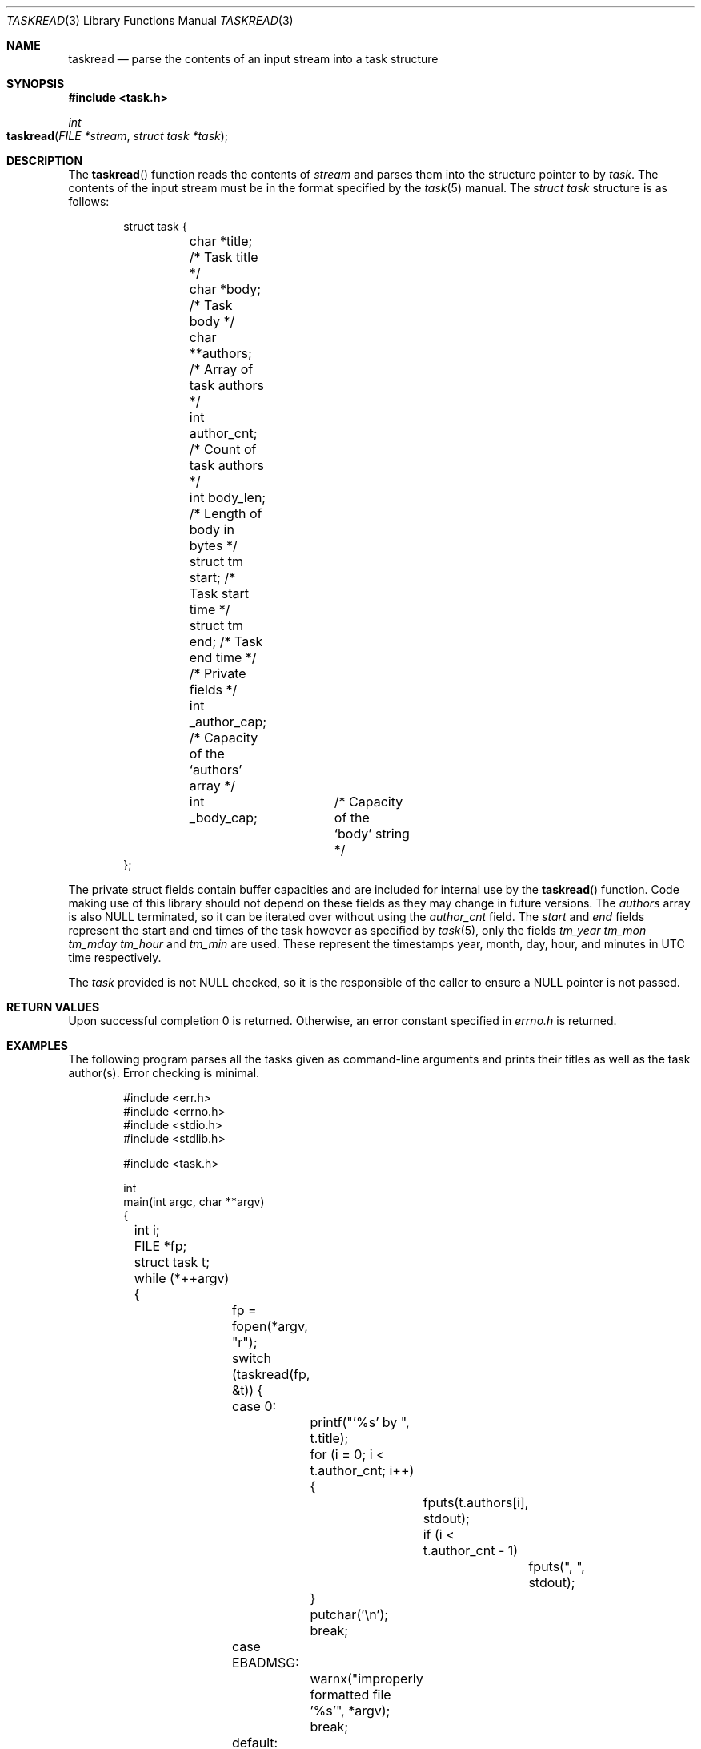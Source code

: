 .\"
.\" BSD Zero Clause License
.\"
.\" Copyright (c) 2022 Thomas Voss
.\"
.\" Permission to use, copy, modify, and/or distribute this software for any
.\" purpose with or without fee is hereby granted.
.\"
.\" THE SOFTWARE IS PROVIDED "AS IS" AND THE AUTHOR DISCLAIMS ALL WARRANTIES WITH
.\" REGARD TO THIS SOFTWARE INCLUDING ALL IMPLIED WARRANTIES OF MERCHANTABILITY
.\" AND FITNESS. IN NO EVENT SHALL THE AUTHOR BE LIABLE FOR ANY SPECIAL, DIRECT,
.\" INDIRECT, OR CONSEQUENTIAL DAMAGES OR ANY DAMAGES WHATSOEVER RESULTING FROM
.\" LOSS OF USE, DATA OR PROFITS, WHETHER IN AN ACTION OF CONTRACT, NEGLIGENCE OR
.\" OTHER TORTIOUS ACTION, ARISING OUT OF OR IN CONNECTION WITH THE USE OR
.\" PERFORMANCE OF THIS SOFTWARE.
.\"
.Dd $Mdocdate: March 10 2022 $
.Dt TASKREAD 3
.Os
.Sh NAME
.Nm taskread
.Nd parse the contents of an input stream into a task structure
.Sh SYNOPSIS
.In task.h
.Ft int
.Fo taskread
.Fa "FILE *stream"
.Fa "struct task *task"
.Fc
.Sh DESCRIPTION
The
.Fn taskread
function reads the contents of
.Fa stream
and parses them into the structure pointer to by
.Fa task .
The contents of the input stream must be in the format specified by the
.Xr task 5
manual.
The
.Vt "struct task"
structure is as follows:
.Pp
.Bd -literal -offset indent
struct task {
	char *title;     /* Task title */
	char *body;      /* Task body */
	char **authors;  /* Array of task authors */
	int author_cnt;  /* Count of task authors */
	int body_len;    /* Length of body in bytes */
	struct tm start; /* Task start time */
	struct tm end;   /* Task end time */

	/* Private fields */
	int _author_cap; /* Capacity of the `authors' array */
	int _body_cap;	 /* Capacity of the `body' string */
};
.Ed
.Pp
The private struct fields contain buffer capacities and are included for internal use by the
.Fn taskread
function.
Code making use of this library should not depend on these fields as they may change in future
versions.
The
.Fa authors
array is also
.Dv NULL
terminated, so it can be iterated over without using the
.Fa author_cnt
field.
The
.Fa start
and
.Fa end
fields represent the start and end times of the task however as specified by
.Xr task 5 ,
only the fields
.Fa tm_year tm_mon tm_mday tm_hour
and
.Fa tm_min
are used.
These represent the timestamps year, month, day, hour, and minutes in UTC time respectively.
.Pp
The
.Fa task
provided is not
.Dv NULL
checked, so it is the responsible of the caller to ensure a
.Dv NULL
pointer is not passed.
.Sh RETURN VALUES
Upon successful completion 0 is returned.
Otherwise, an error constant specified in
.Pa errno.h
is returned.
.Sh EXAMPLES
The following program parses all the tasks given as command-line arguments and prints their titles as
well as the task author(s). Error checking is minimal.
.Bd -literal -offset indent
#include <err.h>
#include <errno.h>
#include <stdio.h>
#include <stdlib.h>

#include <task.h>

int
main(int argc, char **argv)
{
	int i;
	FILE *fp;
	struct task t;

	while (*++argv) {
		fp = fopen(*argv, "r");
		switch (taskread(fp, &t)) {
		case 0:
			printf("'%s' by ", t.title);
			for (i = 0; i < t.author_cnt; i++) {
				fputs(t.authors[i], stdout);
				if (i < t.author_cnt - 1)
					fputs(", ", stdout);
			}
			putchar('\en');
			break;
		case EBADMSG:
			warnx("improperly formatted file '%s'", *argv);
			break;
		default:
			err(EXIT_FAILURE, "taskread");
		}
		taskfree(t);
		fclose(fp);
	}

	return EXIT_SUCCESS;
}
.Ed
.Sh ERRORS
.Bl -tag -width Er
.It Bq Er EBADMSG
The data read from
.Fa stream
was in an invalid format.
.El
.Pp
Additionally, any errors returned by the functions
.Fn calloc ,
.Fn malloc ,
.Fn realloc ,
or
.Fn getline
can be returned.
.Sh SEE ALSO
.Xr calloc 3 ,
.Xr getline 3 ,
.Xr malloc 3 ,
.Xr realloc 3 ,
.Xr taskfree 3 ,
.Xr taskwrite 3 ,
.Xr task 5
.Sh AUTHORS
.An Thomas Voss Aq Mt thomasvoss@live.com
